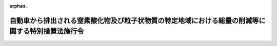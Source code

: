 .. _404CO0000000365_20240401_504CO0000000361:

:orphan:

==================================================================================================
自動車から排出される窒素酸化物及び粒子状物質の特定地域における総量の削減等に関する特別措置法施行令
==================================================================================================

.. raw:: html
    
    
    <main id="contentsLaw" class="active">
    <div id="innerDocument" class="active">
    
    
    
    
    <div style="margin-bottom: 12px;">
    <div id="lawTitleNo" style="font-size: 1.067rem; font-weight: bold;" class="_shokanBoxParent">平成四年政令第三百六十五号<div class="_shokanBox"></div>
    <div class="_inyoBox" id="_inyo_"></div>
    </div>
    <div id="lawTitle" style="margin-left: 3rem; font-size: 1.5rem; font-weight: bold; line-height: 1.25em;" class="_shokanBoxParent">
    <span data-xpath="">自動車から排出される窒素酸化物及び粒子状物質の特定地域における総量の削減等に関する特別措置法施行令</span><div class="_shokanBox" id="_shokan_"><div class="_shokanBtnIcons"></div></div>
    <div class="_inyoBox" id="_inyo_"></div>
    </div>
    </div><section id="EnactStatement" class="active EnactStatement"><div class="_div_EnactStatement _shokanBoxParent" style="text-indent: 1em;">
    <span data-xpath="">内閣は、自動車から排出される窒素酸化物の特定地域における総量の削減等に関する特別措置法（平成四年法律第七十号）第六条第一項及び第七条第二項の規定に基づき、この政令を制定する。</span><div class="_shokanBox" id="_shokan_"><div class="_shokanBtnIcons"></div></div>
    <div class="_inyoBox" id="_inyo_"></div>
    </div></section><section id="MainProvision" class="active MainProvision"><section id="" class="active Article"><div style="margin-left: 1em; font-weight: bold;" class="_div_ArticleCaption _shokanBoxParent">
    <span data-xpath="">（窒素酸化物対策地域及び粒子状物質対策地域）</span><div class="_shokanBox" id="_shokan_"><div class="_shokanBtnIcons"></div></div>
    <div class="_inyoBox" id="_inyo_"></div>
    </div>
    <div style="margin-left: 1em; text-indent: -1em;" id="" class="_div_ArticleTitle _shokanBoxParent">
    <span style="font-weight: bold;">第一条</span>　<span data-xpath="">自動車から排出される窒素酸化物及び粒子状物質の特定地域における総量の削減等に関する特別措置法（以下「法」という。）第六条第一項及び第八条第一項の政令で定める地域は、別表第一に掲げるとおりとする。</span><div class="_shokanBox" id="_shokan_"><div class="_shokanBtnIcons"></div></div>
    <div class="_inyoBox" id="_inyo_"></div>
    </div></section><section id="" class="active Article"><div style="margin-left: 1em; font-weight: bold;" class="_div_ArticleCaption _shokanBoxParent">
    <span data-xpath="">（窒素酸化物総量削減計画）</span><div class="_shokanBox" id="_shokan_"><div class="_shokanBtnIcons"></div></div>
    <div class="_inyoBox" id="_inyo_"></div>
    </div>
    <div style="margin-left: 1em; text-indent: -1em;" id="" class="_div_ArticleTitle _shokanBoxParent">
    <span style="font-weight: bold;">第二条</span>　<span data-xpath="">法第七条第一項の窒素酸化物総量削減計画（以下この条において「窒素酸化物総量削減計画」という。）は、令和九年三月までに二酸化窒素に係る大気環境基準が確保されるように、自動車排出窒素酸化物の削減目標量及び窒素酸化物総量削減計画の達成の期間を定めるものとする。</span><div class="_shokanBox" id="_shokan_"><div class="_shokanBtnIcons"></div></div>
    <div class="_inyoBox" id="_inyo_"></div>
    </div>
    <div style="margin-left: 1em; text-indent: -1em;" class="_div_ParagraphSentence _shokanBoxParent">
    <span style="font-weight: bold;">２</span>　<span data-xpath="">窒素酸化物総量削減計画は、地域の実情に応じて、法第十二条第一項の窒素酸化物排出基準に係る施策とその他の必要な施策とを効果的に組み合わせることにより、総合的に実施されるように定めるものとする。</span><div class="_shokanBox" id="_shokan_"><div class="_shokanBtnIcons"></div></div>
    <div class="_inyoBox" id="_inyo_"></div>
    </div>
    <div style="margin-left: 1em; text-indent: -1em;" class="_div_ParagraphSentence _shokanBoxParent">
    <span style="font-weight: bold;">３</span>　<span data-xpath="">窒素酸化物総量削減計画は、自動車の種別ごとの自動車排出窒素酸化物及び自動車以外の窒素酸化物発生源における窒素酸化物の排出状況並びにこれらの見通しその他二酸化窒素に係る大気環境基準の確保に関し必要な事項について適切な考慮が払われたものでなければならない。</span><div class="_shokanBox" id="_shokan_"><div class="_shokanBtnIcons"></div></div>
    <div class="_inyoBox" id="_inyo_"></div>
    </div></section><section id="" class="active Article"><div style="margin-left: 1em; font-weight: bold;" class="_div_ArticleCaption _shokanBoxParent">
    <span data-xpath="">（粒子状物質総量削減計画）</span><div class="_shokanBox" id="_shokan_"><div class="_shokanBtnIcons"></div></div>
    <div class="_inyoBox" id="_inyo_"></div>
    </div>
    <div style="margin-left: 1em; text-indent: -1em;" id="" class="_div_ArticleTitle _shokanBoxParent">
    <span style="font-weight: bold;">第三条</span>　<span data-xpath="">法第九条第一項の粒子状物質総量削減計画（以下この条において「粒子状物質総量削減計画」という。）は、令和九年三月までに自動車排出粒子状物質の総量が相当程度削減されることにより浮遊粒子状物質に係る大気環境基準が確保されるように、自動車排出粒子状物質の削減目標量及び粒子状物質総量削減計画の達成の期間を定めるものとする。</span><div class="_shokanBox" id="_shokan_"><div class="_shokanBtnIcons"></div></div>
    <div class="_inyoBox" id="_inyo_"></div>
    </div>
    <div style="margin-left: 1em; text-indent: -1em;" class="_div_ParagraphSentence _shokanBoxParent">
    <span style="font-weight: bold;">２</span>　<span data-xpath="">粒子状物質総量削減計画は、地域の実情に応じて、法第十二条第一項の粒子状物質排出基準に係る施策とその他の必要な施策とを効果的に組み合わせることにより、総合的に実施されるように定めるものとする。</span><div class="_shokanBox" id="_shokan_"><div class="_shokanBtnIcons"></div></div>
    <div class="_inyoBox" id="_inyo_"></div>
    </div>
    <div style="margin-left: 1em; text-indent: -1em;" class="_div_ParagraphSentence _shokanBoxParent">
    <span style="font-weight: bold;">３</span>　<span data-xpath="">粒子状物質総量削減計画は、自動車の種別ごとの自動車排出粒子状物質及び自動車以外の粒子状物質発生源における粒子状物質の排出状況並びに原因物質（法第九条第二項に規定する原因物質をいう。）の排出状況並びにこれらの見通しその他浮遊粒子状物質に係る大気環境基準の確保に関し必要な事項について適切な考慮が払われたものでなければならない。</span><div class="_shokanBox" id="_shokan_"><div class="_shokanBtnIcons"></div></div>
    <div class="_inyoBox" id="_inyo_"></div>
    </div></section><section id="" class="active Article"><div style="margin-left: 1em; font-weight: bold;" class="_div_ArticleCaption _shokanBoxParent">
    <span data-xpath="">（指定自動車）</span><div class="_shokanBox" id="_shokan_"><div class="_shokanBtnIcons"></div></div>
    <div class="_inyoBox" id="_inyo_"></div>
    </div>
    <div style="margin-left: 1em; text-indent: -1em;" id="" class="_div_ArticleTitle _shokanBoxParent">
    <span style="font-weight: bold;">第四条</span>　<span data-xpath="">法第十二条第一項の窒素酸化物対策地域における大気の汚染の主要な原因となるものとして政令で定める自動車及び同項の粒子状物質対策地域における大気の汚染の主要な原因となるものとして政令で定める自動車は、次に掲げるとおりとする。</span><div class="_shokanBox" id="_shokan_"><div class="_shokanBtnIcons"></div></div>
    <div class="_inyoBox" id="_inyo_"></div>
    </div>
    <div id="" style="margin-left: 2em; text-indent: -1em;" class="_div_ItemSentence _shokanBoxParent">
    <span style="font-weight: bold;">一</span>　<span data-xpath="">貨物の運送の用に供する普通自動車（道路運送車両法（昭和二十六年法律第百八十五号）第三条に規定する普通自動車をいう。以下同じ。）であって、第六号に掲げる自動車以外のもの（以下「普通貨物自動車」という。）</span><div class="_shokanBox" id="_shokan_"><div class="_shokanBtnIcons"></div></div>
    <div class="_inyoBox" id="_inyo_"></div>
    </div>
    <div id="" style="margin-left: 2em; text-indent: -1em;" class="_div_ItemSentence _shokanBoxParent">
    <span style="font-weight: bold;">二</span>　<span data-xpath="">貨物の運送の用に供する小型自動車（道路運送車両法第三条に規定する小型自動車（二輪の小型自動車を除く。）をいう。以下同じ。）であって、第六号に掲げる自動車以外のもの（以下「小型貨物自動車」という。）</span><div class="_shokanBox" id="_shokan_"><div class="_shokanBtnIcons"></div></div>
    <div class="_inyoBox" id="_inyo_"></div>
    </div>
    <div id="" style="margin-left: 2em; text-indent: -1em;" class="_div_ItemSentence _shokanBoxParent">
    <span style="font-weight: bold;">三</span>　<span data-xpath="">人の運送の用に供する乗車定員三十人以上の普通自動車であって、第六号に掲げる自動車以外のもの（以下「大型バス」という。）</span><div class="_shokanBox" id="_shokan_"><div class="_shokanBtnIcons"></div></div>
    <div class="_inyoBox" id="_inyo_"></div>
    </div>
    <div id="" style="margin-left: 2em; text-indent: -1em;" class="_div_ItemSentence _shokanBoxParent">
    <span style="font-weight: bold;">四</span>　<span data-xpath="">人の運送の用に供する乗車定員十一人以上三十人未満の普通自動車及び小型自動車であって、第六号に掲げる自動車以外のもの（以下「マイクロバス」という。）</span><div class="_shokanBox" id="_shokan_"><div class="_shokanBtnIcons"></div></div>
    <div class="_inyoBox" id="_inyo_"></div>
    </div>
    <div id="" style="margin-left: 2em; text-indent: -1em;" class="_div_ItemSentence _shokanBoxParent">
    <span style="font-weight: bold;">五</span>　<span data-xpath="">人の運送の用に供する普通自動車及び小型自動車であって、前二号及び次号に掲げる自動車以外のもの（以下「乗用自動車」という。）</span><div class="_shokanBox" id="_shokan_"><div class="_shokanBtnIcons"></div></div>
    <div class="_inyoBox" id="_inyo_"></div>
    </div>
    <div id="" style="margin-left: 2em; text-indent: -1em;" class="_div_ItemSentence _shokanBoxParent">
    <span style="font-weight: bold;">六</span>　<span data-xpath="">散水自動車、霊きゅう自動車その他の特種の用途に供する普通自動車及び小型自動車であって、環境省令で定めるもの（以下「特種自動車」という。）</span><div class="_shokanBox" id="_shokan_"><div class="_shokanBtnIcons"></div></div>
    <div class="_inyoBox" id="_inyo_"></div>
    </div></section><section id="" class="active Article"><div style="margin-left: 1em; font-weight: bold;" class="_div_ArticleCaption _shokanBoxParent">
    <span data-xpath="">（経過措置）</span><div class="_shokanBox" id="_shokan_"><div class="_shokanBtnIcons"></div></div>
    <div class="_inyoBox" id="_inyo_"></div>
    </div>
    <div style="margin-left: 1em; text-indent: -1em;" id="" class="_div_ArticleTitle _shokanBoxParent">
    <span style="font-weight: bold;">第五条</span>　<span data-xpath="">法第十三条第一項の政令で定める期間は、自動車が窒素酸化物排出自動車（法第十二条第一項に規定する窒素酸化物排出自動車をいう。次条第一項及び別表第二において同じ。）に該当することとなった日から、道路運送車両法の規定によりその自動車に係る特定期日（別表第二の上欄に掲げる自動車の種別ごとに、それぞれ同表の中欄に掲げる車齢に応じ、同表の下欄に定める期日をいう。以下同じ。）以降の日が初めて有効期間の満了日として記録された自動車検査証が返付された後初めてその自動車に係る同法の規定による継続検査、臨時検査（特定期日の翌日以降に受けるものに限る。）又は構造等変更検査を受ける日の前日までとする。</span><div class="_shokanBox" id="_shokan_"><div class="_shokanBtnIcons"></div></div>
    <div class="_inyoBox" id="_inyo_"></div>
    </div>
    <div style="margin-left: 1em; text-indent: -1em;" class="_div_ParagraphSentence _shokanBoxParent">
    <span style="font-weight: bold;">２</span>　<span data-xpath="">前項の規定は、法第十三条第三項において準用する同条第一項の政令で定める期間について準用する。</span><span data-xpath="">この場合において、前項及び別表第二中「窒素酸化物排出自動車」とあるのは、「粒子状物質排出自動車」と読み替えるものとする。</span><div class="_shokanBox" id="_shokan_"><div class="_shokanBtnIcons"></div></div>
    <div class="_inyoBox" id="_inyo_"></div>
    </div></section><section id="" class="active Article"><div style="margin-left: 1em; font-weight: bold;" class="_div_ArticleCaption _shokanBoxParent">
    <span data-xpath="">（特定用途）</span><div class="_shokanBox" id="_shokan_"><div class="_shokanBtnIcons"></div></div>
    <div class="_inyoBox" id="_inyo_"></div>
    </div>
    <div style="margin-left: 1em; text-indent: -1em;" id="" class="_div_ArticleTitle _shokanBoxParent">
    <span style="font-weight: bold;">第六条</span>　<span data-xpath="">法第二十条第一項の自動車の交通需要を生じさせる程度の大きい用途で政令で定めるものは、劇場、映画館、演芸場、観覧場、放送用スタジオ、公会堂、集会場、展示場、結婚式場、斎場、旅館、ホテル、料理店、飲食店、待合、キャバレー、カフェー、ナイトクラブ、バー、舞踏場、遊技場、ボーリング場、体育館、店舗、事務所、病院、卸売市場、倉庫及び工場とする。</span><div class="_shokanBox" id="_shokan_"><div class="_shokanBtnIcons"></div></div>
    <div class="_inyoBox" id="_inyo_"></div>
    </div></section><section id="" class="active Article"><div style="margin-left: 1em; font-weight: bold;" class="_div_ArticleCaption _shokanBoxParent">
    <span data-xpath="">（報告の徴収）</span><div class="_shokanBox" id="_shokan_"><div class="_shokanBtnIcons"></div></div>
    <div class="_inyoBox" id="_inyo_"></div>
    </div>
    <div style="margin-left: 1em; text-indent: -1em;" id="" class="_div_ArticleTitle _shokanBoxParent">
    <span style="font-weight: bold;">第七条</span>　<span data-xpath="">都道府県知事は、法第二十八条第一項の規定により、特定建物（法第二十条第一項に規定する特定建物をいう。次項において同じ。）を設置する者に対し、当該特定建物の特定用途（法第二十条第一項に規定する特定用途をいう。次項において同じ。）に係る事業活動に伴う自動車排出窒素酸化物等（法第三条第一項に規定する自動車排出窒素酸化物等をいう。次項第四号、第十一条第一項及び第十三条第一項において同じ。）の排出の抑制のための配慮の状況に関し報告を求めることができる。</span><div class="_shokanBox" id="_shokan_"><div class="_shokanBtnIcons"></div></div>
    <div class="_inyoBox" id="_inyo_"></div>
    </div>
    <div style="margin-left: 1em; text-indent: -1em;" class="_div_ParagraphSentence _shokanBoxParent">
    <span style="font-weight: bold;">２</span>　<span data-xpath="">都道府県知事は、法第二十八条第二項の規定により、特定建物において特定用途に係る事業を行う者に対し、次に掲げる事項に関し報告を求めることができる。</span><div class="_shokanBox" id="_shokan_"><div class="_shokanBtnIcons"></div></div>
    <div class="_inyoBox" id="_inyo_"></div>
    </div>
    <div id="" style="margin-left: 2em; text-indent: -1em;" class="_div_ItemSentence _shokanBoxParent">
    <span style="font-weight: bold;">一</span>　<span data-xpath="">当該事業の開始日</span><div class="_shokanBox" id="_shokan_"><div class="_shokanBtnIcons"></div></div>
    <div class="_inyoBox" id="_inyo_"></div>
    </div>
    <div id="" style="margin-left: 2em; text-indent: -1em;" class="_div_ItemSentence _shokanBoxParent">
    <span style="font-weight: bold;">二</span>　<span data-xpath="">当該事業の内容</span><div class="_shokanBox" id="_shokan_"><div class="_shokanBtnIcons"></div></div>
    <div class="_inyoBox" id="_inyo_"></div>
    </div>
    <div id="" style="margin-left: 2em; text-indent: -1em;" class="_div_ItemSentence _shokanBoxParent">
    <span style="font-weight: bold;">三</span>　<span data-xpath="">当該事業を行う特定部分（法第二十条第一項に規定する特定部分をいう。）の延べ面積及び位置に関する事項</span><div class="_shokanBox" id="_shokan_"><div class="_shokanBtnIcons"></div></div>
    <div class="_inyoBox" id="_inyo_"></div>
    </div>
    <div id="" style="margin-left: 2em; text-indent: -1em;" class="_div_ItemSentence _shokanBoxParent">
    <span style="font-weight: bold;">四</span>　<span data-xpath="">当該事業を行う者の事業活動に伴う自動車排出窒素酸化物等の排出の抑制のための配慮に関する事項</span><div class="_shokanBox" id="_shokan_"><div class="_shokanBtnIcons"></div></div>
    <div class="_inyoBox" id="_inyo_"></div>
    </div></section><section id="" class="active Article"><div style="margin-left: 1em; font-weight: bold;" class="_div_ArticleCaption _shokanBoxParent">
    <span data-xpath="">（対象自動車等）</span><div class="_shokanBox" id="_shokan_"><div class="_shokanBtnIcons"></div></div>
    <div class="_inyoBox" id="_inyo_"></div>
    </div>
    <div style="margin-left: 1em; text-indent: -1em;" id="" class="_div_ArticleTitle _shokanBoxParent">
    <span style="font-weight: bold;">第八条</span>　<span data-xpath="">法第三十三条の政令で定める自動車は、窒素酸化物排出自動車及び粒子状物質排出自動車とする。</span><div class="_shokanBox" id="_shokan_"><div class="_shokanBtnIcons"></div></div>
    <div class="_inyoBox" id="_inyo_"></div>
    </div>
    <div style="margin-left: 1em; text-indent: -1em;" class="_div_ParagraphSentence _shokanBoxParent">
    <span style="font-weight: bold;">２</span>　<span data-xpath="">法第三十三条の政令で定める台数は、三十台とする。</span><div class="_shokanBox" id="_shokan_"><div class="_shokanBtnIcons"></div></div>
    <div class="_inyoBox" id="_inyo_"></div>
    </div></section><section id="" class="active Article"><div style="margin-left: 1em; font-weight: bold;" class="_div_ArticleCaption _shokanBoxParent">
    <span data-xpath="">（周辺地域内自動車の台数）</span><div class="_shokanBox" id="_shokan_"><div class="_shokanBtnIcons"></div></div>
    <div class="_inyoBox" id="_inyo_"></div>
    </div>
    <div style="margin-left: 1em; text-indent: -1em;" id="" class="_div_ArticleTitle _shokanBoxParent">
    <span style="font-weight: bold;">第九条</span>　<span data-xpath="">法第三十六条第一項第一号の政令で定める台数は、三十台とする。</span><div class="_shokanBox" id="_shokan_"><div class="_shokanBtnIcons"></div></div>
    <div class="_inyoBox" id="_inyo_"></div>
    </div></section><section id="" class="active Article"><div style="margin-left: 1em; font-weight: bold;" class="_div_ArticleCaption _shokanBoxParent">
    <span data-xpath="">（報告及び立入検査）</span><div class="_shokanBox" id="_shokan_"><div class="_shokanBtnIcons"></div></div>
    <div class="_inyoBox" id="_inyo_"></div>
    </div>
    <div style="margin-left: 1em; text-indent: -1em;" id="" class="_div_ArticleTitle _shokanBoxParent">
    <span style="font-weight: bold;">第十条</span>　<span data-xpath="">都道府県知事は、法第四十一条第一項の規定により、対象自動車（法第三十三条に規定する対象自動車をいう。以下同じ。）を使用する事業者に対し、当該都道府県の区域内にその使用の本拠の位置を有する対象自動車の台数に関し報告させることができる。</span><div class="_shokanBox" id="_shokan_"><div class="_shokanBtnIcons"></div></div>
    <div class="_inyoBox" id="_inyo_"></div>
    </div>
    <div style="margin-left: 1em; text-indent: -1em;" class="_div_ParagraphSentence _shokanBoxParent">
    <span style="font-weight: bold;">２</span>　<span data-xpath="">都道府県知事は、法第四十一条第一項の規定により、その職員に、対象自動車を使用する事業者の事務所その他の事業場に立ち入り、対象自動車及びその関連施設並びに関係帳簿書類を検査させることができる。</span><div class="_shokanBox" id="_shokan_"><div class="_shokanBtnIcons"></div></div>
    <div class="_inyoBox" id="_inyo_"></div>
    </div></section><section id="" class="active Article"><div style="margin-left: 1em; text-indent: -1em;" id="" class="_div_ArticleTitle _shokanBoxParent">
    <span style="font-weight: bold;">第十一条</span>　<span data-xpath="">都道府県知事は、法第四十一条第二項の規定により、特定事業者（法第三十四条に規定する特定事業者をいう。次項及び第十四条第二項において同じ。）に対し、自動車排出窒素酸化物等の排出であって特定自動車（法第三十三条に規定する特定自動車をいう。次項並びに第十五条第三項及び第五項において同じ。）に係るものの抑制の実施の状況に関し報告させることができる。</span><div class="_shokanBox" id="_shokan_"><div class="_shokanBtnIcons"></div></div>
    <div class="_inyoBox" id="_inyo_"></div>
    </div>
    <div style="margin-left: 1em; text-indent: -1em;" class="_div_ParagraphSentence _shokanBoxParent">
    <span style="font-weight: bold;">２</span>　<span data-xpath="">都道府県知事は、法第四十一条第二項の規定により、その職員に、特定事業者の事務所その他の事業場に立ち入り、特定自動車及びその関連施設並びに関係帳簿書類を検査させることができる。</span><div class="_shokanBox" id="_shokan_"><div class="_shokanBtnIcons"></div></div>
    <div class="_inyoBox" id="_inyo_"></div>
    </div></section><section id="" class="active Article"><div style="margin-left: 1em; text-indent: -1em;" id="" class="_div_ArticleTitle _shokanBoxParent">
    <span style="font-weight: bold;">第十二条</span>　<span data-xpath="">都道府県知事は、法第四十一条第三項の規定により、周辺地域内自動車（法第三十六条第一項に規定する周辺地域内自動車をいう。以下同じ。）を使用する事業者に対し、周辺地域内自動車のその使用の本拠の位置を有する都道府県別の台数及び法第三十六条第一項第二号に規定する主務省令で定めるところにより算定した、当該事業者の使用する同項第一号の一の都道府県の区域内にその使用の本拠の位置を有する周辺地域内自動車を指定地区（同条第三項に規定する指定地区をいう。次条第一項において同じ。）内において運行する回数に関し報告させることができる。</span><div class="_shokanBox" id="_shokan_"><div class="_shokanBtnIcons"></div></div>
    <div class="_inyoBox" id="_inyo_"></div>
    </div>
    <div style="margin-left: 1em; text-indent: -1em;" class="_div_ParagraphSentence _shokanBoxParent">
    <span style="font-weight: bold;">２</span>　<span data-xpath="">都道府県知事は、法第四十一条第三項の規定により、その職員に、周辺地域内自動車を使用する事業者の事務所その他の事業場に立ち入り、周辺地域内自動車及びその関連施設並びに関係帳簿書類を検査させることができる。</span><div class="_shokanBox" id="_shokan_"><div class="_shokanBtnIcons"></div></div>
    <div class="_inyoBox" id="_inyo_"></div>
    </div></section><section id="" class="active Article"><div style="margin-left: 1em; text-indent: -1em;" id="" class="_div_ArticleTitle _shokanBoxParent">
    <span style="font-weight: bold;">第十三条</span>　<span data-xpath="">都道府県知事は、法第四十一条第四項の規定により、周辺地域内事業者（法第三十七条に規定する周辺地域内事業者をいう。次項及び次条第四項において同じ。）に対し、指定地区における自動車排出窒素酸化物等の排出であって周辺地域内自動車に係るものの抑制の実施の状況に関し報告させることができる。</span><div class="_shokanBox" id="_shokan_"><div class="_shokanBtnIcons"></div></div>
    <div class="_inyoBox" id="_inyo_"></div>
    </div>
    <div style="margin-left: 1em; text-indent: -1em;" class="_div_ParagraphSentence _shokanBoxParent">
    <span style="font-weight: bold;">２</span>　<span data-xpath="">都道府県知事は、法第四十一条第四項の規定により、その職員に、周辺地域内事業者の事務所その他の事業場に立ち入り、周辺地域内自動車及びその関連施設並びに関係帳簿書類を検査させることができる。</span><div class="_shokanBox" id="_shokan_"><div class="_shokanBtnIcons"></div></div>
    <div class="_inyoBox" id="_inyo_"></div>
    </div></section><section id="" class="active Article"><div style="margin-left: 1em; font-weight: bold;" class="_div_ArticleCaption _shokanBoxParent">
    <span data-xpath="">（自動車運送事業者等に関する特例）</span><div class="_shokanBox" id="_shokan_"><div class="_shokanBtnIcons"></div></div>
    <div class="_inyoBox" id="_inyo_"></div>
    </div>
    <div style="margin-left: 1em; text-indent: -1em;" id="" class="_div_ArticleTitle _shokanBoxParent">
    <span style="font-weight: bold;">第十四条</span>　<span data-xpath="">道路運送法（昭和二十六年法律第百八十三号）の規定による自動車運送事業者又は貨物利用運送事業法（平成元年法律第八十二号）の規定による第二種貨物利用運送事業を経営する者（以下この条において「自動車運送事業者等」と総称する。）が対象自動車を使用する事業者である場合における第十条の規定の適用については、同条第一項中「都道府県知事」とあるのは「国土交通大臣」と、「法第四十一条第一項」とあるのは「法第四十三条第一項の規定により読み替えて適用される法第四十一条第一項」と、「当該都道府県の区域内にその使用の本拠の位置を有する対象自動車」とあるのは「対象自動車のその使用の本拠の位置を有する都道府県別」と、同条第二項中「都道府県知事」とあるのは「国土交通大臣」と、「法第四十一条第一項」とあるのは「法第四十三条第一項の規定により読み替えて適用される法第四十一条第一項」とする。</span><div class="_shokanBox" id="_shokan_"><div class="_shokanBtnIcons"></div></div>
    <div class="_inyoBox" id="_inyo_"></div>
    </div>
    <div style="margin-left: 1em; text-indent: -1em;" class="_div_ParagraphSentence _shokanBoxParent">
    <span style="font-weight: bold;">２</span>　<span data-xpath="">自動車運送事業者等が特定事業者である場合における第十一条の規定の適用については、同条中「都道府県知事」とあるのは「国土交通大臣」と、「法第四十一条第二項」とあるのは「法第四十三条第一項の規定により読み替えて適用される法第四十一条第二項」とする。</span><div class="_shokanBox" id="_shokan_"><div class="_shokanBtnIcons"></div></div>
    <div class="_inyoBox" id="_inyo_"></div>
    </div>
    <div style="margin-left: 1em; text-indent: -1em;" class="_div_ParagraphSentence _shokanBoxParent">
    <span style="font-weight: bold;">３</span>　<span data-xpath="">自動車運送事業者等が周辺地域内自動車を使用する事業者である場合における第十二条の規定の適用については、同条中「都道府県知事」とあるのは「国土交通大臣」と、「法第四十一条第三項」とあるのは「法第四十三条第一項の規定により読み替えて適用される法第四十一条第三項」とする。</span><div class="_shokanBox" id="_shokan_"><div class="_shokanBtnIcons"></div></div>
    <div class="_inyoBox" id="_inyo_"></div>
    </div>
    <div style="margin-left: 1em; text-indent: -1em;" class="_div_ParagraphSentence _shokanBoxParent">
    <span style="font-weight: bold;">４</span>　<span data-xpath="">自動車運送事業者等が周辺地域内事業者である場合における前条の規定の適用については、同条中「都道府県知事」とあるのは「国土交通大臣」と、「法第四十一条第四項」とあるのは「法第四十三条第一項の規定により読み替えて適用される法第四十一条第四項」とする。</span><div class="_shokanBox" id="_shokan_"><div class="_shokanBtnIcons"></div></div>
    <div class="_inyoBox" id="_inyo_"></div>
    </div></section><section id="" class="active Article"><div style="margin-left: 1em; font-weight: bold;" class="_div_ArticleCaption _shokanBoxParent">
    <span data-xpath="">（権限の委任）</span><div class="_shokanBox" id="_shokan_"><div class="_shokanBtnIcons"></div></div>
    <div class="_inyoBox" id="_inyo_"></div>
    </div>
    <div style="margin-left: 1em; text-indent: -1em;" id="" class="_div_ArticleTitle _shokanBoxParent">
    <span style="font-weight: bold;">第十五条</span>　<span data-xpath="">法第四十五条第一項に規定する環境大臣の権限は、地方環境事務所長に委任する。</span><div class="_shokanBox" id="_shokan_"><div class="_shokanBtnIcons"></div></div>
    <div class="_inyoBox" id="_inyo_"></div>
    </div>
    <div style="margin-left: 1em; text-indent: -1em;" class="_div_ParagraphSentence _shokanBoxParent">
    <span style="font-weight: bold;">２</span>　<span data-xpath="">法第四十三条第一項の規定により読み替えて適用される法第三十二条並びに法第四十三条第三項及び第四項（法第三十二条に係る部分に限る。）に規定する国土交通大臣の権限は、事業者の事業場の所在地を管轄する地方運輸局長に委任する。</span><div class="_shokanBox" id="_shokan_"><div class="_shokanBtnIcons"></div></div>
    <div class="_inyoBox" id="_inyo_"></div>
    </div>
    <div style="margin-left: 1em; text-indent: -1em;" class="_div_ParagraphSentence _shokanBoxParent">
    <span style="font-weight: bold;">３</span>　<span data-xpath="">法第四十三条第一項の規定により読み替えて適用される法第三十三条から法第三十五条まで、法第三十六条第一項、法第三十七条から法第三十九条まで及び法第四十一条第一項から第四項まで並びに法第四十三条第二項並びに法第四十三条第三項及び第四項（法第三十二条に係る部分を除く。）に規定する国土交通大臣の権限は、対象自動車、特定自動車又は周辺地域内自動車の使用の本拠の位置を管轄する地方運輸局長に委任する。</span><div class="_shokanBox" id="_shokan_"><div class="_shokanBtnIcons"></div></div>
    <div class="_inyoBox" id="_inyo_"></div>
    </div>
    <div style="margin-left: 1em; text-indent: -1em;" class="_div_ParagraphSentence _shokanBoxParent">
    <span style="font-weight: bold;">４</span>　<span data-xpath="">第二項の規定により地方運輸局長に委任された法第四十三条第一項の規定により読み替えて適用される法第三十二条に規定する国土交通大臣の権限は、事業者の事業場の所在地を管轄する運輸監理部長又は運輸支局長も行うことができる。</span><div class="_shokanBox" id="_shokan_"><div class="_shokanBtnIcons"></div></div>
    <div class="_inyoBox" id="_inyo_"></div>
    </div>
    <div style="margin-left: 1em; text-indent: -1em;" class="_div_ParagraphSentence _shokanBoxParent">
    <span style="font-weight: bold;">５</span>　<span data-xpath="">第三項の規定により地方運輸局長に委任された法第四十三条第一項の規定により読み替えて適用される法第三十八条及び法第四十一条第一項から第四項までに規定する国土交通大臣の権限は、対象自動車、特定自動車又は周辺地域内自動車の使用の本拠の位置を管轄する運輸監理部長又は運輸支局長も行うことができる。</span><div class="_shokanBox" id="_shokan_"><div class="_shokanBtnIcons"></div></div>
    <div class="_inyoBox" id="_inyo_"></div>
    </div></section></section><section id="" class="active SupplProvision"><div class="_div_SupplProvisionLabel SupplProvisionLabel _shokanBoxParent" style="margin-bottom: 10px; margin-left: 3em; font-weight: bold;">
    <span data-xpath="">附　則</span><div class="_shokanBox" id="_shokan_"><div class="_shokanBtnIcons"></div></div>
    <div class="_inyoBox" id="_inyo_"></div>
    </div>
    <section class="active Paragraph"><div style="text-indent: 1em;" class="_div_ParagraphSentence _shokanBoxParent">
    <span data-xpath="">この政令は、法の施行の日（平成四年十二月一日）から施行する。</span><div class="_shokanBox" id="_shokan_"><div class="_shokanBtnIcons"></div></div>
    <div class="_inyoBox" id="_inyo_"></div>
    </div></section></section><section id="" class="active SupplProvision"><div class="_div_SupplProvisionLabel SupplProvisionLabel _shokanBoxParent" style="margin-bottom: 10px; margin-left: 3em; font-weight: bold;">
    <span data-xpath="">附　則</span>　（平成五年三月二六日政令第五八号）<div class="_shokanBox" id="_shokan_"><div class="_shokanBtnIcons"></div></div>
    <div class="_inyoBox" id="_inyo_"></div>
    </div>
    <section class="active Paragraph"><div id="" style="margin-left: 1em; font-weight: bold;" class="_div_ParagraphCaption _shokanBoxParent">
    <span data-xpath="">（施行期日）</span><div class="_shokanBox"></div>
    <div class="_inyoBox"></div>
    </div>
    <div style="margin-left: 1em; text-indent: -1em;" class="_div_ParagraphSentence _shokanBoxParent">
    <span style="font-weight: bold;">１</span>　<span data-xpath="">この政令は、自動車から排出される窒素酸化物の特定地域における総量の削減等に関する特別措置法（以下「法」という。）の一部の施行の日（平成五年十二月一日）から施行する。</span><div class="_shokanBox" id="_shokan_"><div class="_shokanBtnIcons"></div></div>
    <div class="_inyoBox" id="_inyo_"></div>
    </div></section><section class="active Paragraph"><div id="" style="margin-left: 1em; font-weight: bold;" class="_div_ParagraphCaption _shokanBoxParent">
    <span data-xpath="">（経過措置）</span><div class="_shokanBox"></div>
    <div class="_inyoBox"></div>
    </div>
    <div style="margin-left: 1em; text-indent: -1em;" class="_div_ParagraphSentence _shokanBoxParent">
    <span style="font-weight: bold;">２</span>　<span data-xpath="">この政令の施行の日に特定自動車（法第十条第一項の特定自動車をいう。以下同じ。）に該当することとなる自動車（次項の特例自動車を除く。）のうち、初度登録日（自動車が初めて道路運送車両法第四条の規定により自動車登録ファイルに登録を受けた日をいう。以下同じ。）が昭和五十九年十二月一日から昭和六十一年十一月三十日までの間である普通貨物自動車（改正後の第三条第一号の普通貨物自動車をいう。以下同じ。）、初度登録日が昭和六十年十二月一日から昭和六十二年十一月三十日までの間である小型貨物自動車（改正後の第三条第二号の小型貨物自動車をいう。以下同じ。）、初度登録日が昭和五十六年十二月一日から昭和五十八年十一月三十日までの間である大型バス（改正後の第三条第三号の大型バスをいう。以下同じ。）並びに初度登録日が昭和五十八年十二月一日から昭和六十年十一月三十日までの間であるマイクロバス（改正後の第三条第四号のマイクロバスをいう。以下同じ。）及び改正後の別表第二の五の項に該当するもの以外の特種自動車（改正後の第三条第五号の特種自動車をいう。以下同じ。）に係る特定期日（改正後の第四条の特定期日をいう。以下同じ。）は、同条の規定にかかわらず、平成七年十一月三十日とする。</span><div class="_shokanBox" id="_shokan_"><div class="_shokanBtnIcons"></div></div>
    <div class="_inyoBox" id="_inyo_"></div>
    </div></section><section class="active Paragraph"><div style="margin-left: 1em; text-indent: -1em;" class="_div_ParagraphSentence _shokanBoxParent">
    <span style="font-weight: bold;">３</span>　<span data-xpath="">平成八年三月三十一日までの間は、法第十条第一項の政令で定める自動車は、改正後の第三条の規定にかかわらず、同条各号に掲げる自動車であって、特例自動車（同条各号に掲げる自動車のうち車両総重量が三・五トンを超え、五トン以下のものをいう。以下同じ。）以外のものとする。</span><div class="_shokanBox" id="_shokan_"><div class="_shokanBtnIcons"></div></div>
    <div class="_inyoBox" id="_inyo_"></div>
    </div></section><section class="active Paragraph"><div style="margin-left: 1em; text-indent: -1em;" class="_div_ParagraphSentence _shokanBoxParent">
    <span style="font-weight: bold;">４</span>　<span data-xpath="">初度登録日が平成八年三月三十一日以前である特例自動車であって同年四月一日に特定自動車に該当することとなるものに係る特定期日は、初度登録日が昭和六十二年三月三十一日以前である普通貨物自動車、初度登録日が昭和六十三年三月三十一日以前である小型貨物自動車、初度登録日が昭和五十九年三月三十一日以前である大型バス、初度登録日が昭和六十一年三月三十一日以前であるマイクロバス及び改正後の別表第二の五の項に該当するもの以外の特種自動車並びに同項に該当する特種自動車であって車齢が同項の環境庁長官が定める年数を超えるものにあっては、改正後の第四条の規定にかかわらず、平成八年三月三十一日とし、初度登録日が昭和六十一年四月一日以降である改正後の別表第二の五の項に該当するもの以外の二年車検特種自動車（道路運送車両法第六十一条第一項の規定により自動車検査証の有効期間が二年とされている特種自動車をいう。）にあっては、改正後の第四条の規定にかかわらず、初度登録日から起算して十年間の末日に当たる日とする。</span><div class="_shokanBox" id="_shokan_"><div class="_shokanBtnIcons"></div></div>
    <div class="_inyoBox" id="_inyo_"></div>
    </div></section></section><section id="" class="active SupplProvision"><div class="_div_SupplProvisionLabel SupplProvisionLabel _shokanBoxParent" style="margin-bottom: 10px; margin-left: 3em; font-weight: bold;">
    <span data-xpath="">附　則</span>　（平成一〇年一〇月九日政令第三一九号）<div class="_shokanBox" id="_shokan_"><div class="_shokanBtnIcons"></div></div>
    <div class="_inyoBox" id="_inyo_"></div>
    </div>
    <section class="active Paragraph"><div style="text-indent: 1em;" class="_div_ParagraphSentence _shokanBoxParent">
    <span data-xpath="">この政令は、道路運送車両法の一部を改正する法律（平成十年法律第七十四号）の施行の日（平成十年十一月二十四日）から施行する。</span><div class="_shokanBox" id="_shokan_"><div class="_shokanBtnIcons"></div></div>
    <div class="_inyoBox" id="_inyo_"></div>
    </div></section></section><section id="" class="active SupplProvision"><div class="_div_SupplProvisionLabel SupplProvisionLabel _shokanBoxParent" style="margin-bottom: 10px; margin-left: 3em; font-weight: bold;">
    <span data-xpath="">附　則</span>　（平成一二年六月七日政令第三一三号）　抄<div class="_shokanBox" id="_shokan_"><div class="_shokanBtnIcons"></div></div>
    <div class="_inyoBox" id="_inyo_"></div>
    </div>
    <section id="" class="active Article"><div style="margin-left: 1em; font-weight: bold;" class="_div_ArticleCaption _shokanBoxParent">
    <span data-xpath="">（施行期日）</span><div class="_shokanBox" id="_shokan_"><div class="_shokanBtnIcons"></div></div>
    <div class="_inyoBox" id="_inyo_"></div>
    </div>
    <div style="margin-left: 1em; text-indent: -1em;" id="" class="_div_ArticleTitle _shokanBoxParent">
    <span style="font-weight: bold;">第一条</span>　<span data-xpath="">この政令は、内閣法の一部を改正する法律（平成十一年法律第八十八号）の施行の日（平成十三年一月六日）から施行する。</span><div class="_shokanBox" id="_shokan_"><div class="_shokanBtnIcons"></div></div>
    <div class="_inyoBox" id="_inyo_"></div>
    </div></section></section><section id="" class="active SupplProvision"><div class="_div_SupplProvisionLabel SupplProvisionLabel _shokanBoxParent" style="margin-bottom: 10px; margin-left: 3em; font-weight: bold;">
    <span data-xpath="">附　則</span>　（平成一三年一二月一四日政令第四〇六号）　抄<div class="_shokanBox" id="_shokan_"><div class="_shokanBtnIcons"></div></div>
    <div class="_inyoBox" id="_inyo_"></div>
    </div>
    <section id="" class="active Article"><div style="margin-left: 1em; font-weight: bold;" class="_div_ArticleCaption _shokanBoxParent">
    <span data-xpath="">（施行期日）</span><div class="_shokanBox" id="_shokan_"><div class="_shokanBtnIcons"></div></div>
    <div class="_inyoBox" id="_inyo_"></div>
    </div>
    <div style="margin-left: 1em; text-indent: -1em;" id="" class="_div_ArticleTitle _shokanBoxParent">
    <span style="font-weight: bold;">第一条</span>　<span data-xpath="">この政令は、自動車から排出される窒素酸化物の特定地域における総量の削減等に関する特別措置法の一部を改正する法律（平成十三年法律第七十三号）の施行の日（平成十三年十二月十五日）から施行する。</span><div class="_shokanBox" id="_shokan_"><div class="_shokanBtnIcons"></div></div>
    <div class="_inyoBox" id="_inyo_"></div>
    </div></section><section id="" class="active Article"><div style="margin-left: 1em; font-weight: bold;" class="_div_ArticleCaption _shokanBoxParent">
    <span data-xpath="">（経過措置）</span><div class="_shokanBox" id="_shokan_"><div class="_shokanBtnIcons"></div></div>
    <div class="_inyoBox" id="_inyo_"></div>
    </div>
    <div style="margin-left: 1em; text-indent: -1em;" id="" class="_div_ArticleTitle _shokanBoxParent">
    <span style="font-weight: bold;">第二条</span>　<span data-xpath="">この政令による改正後の自動車から排出される窒素酸化物及び粒子状物質の特定地域における総量の削減等に関する特別措置法施行令（以下この項において「改正後の施行令」という。）別表第一に規定する区域のうち次の各号に掲げる区域については、自動車から排出される窒素酸化物及び粒子状物質の特定地域における総量の削減等に関する特別措置法第十二条第一項の規定は、平成十四年九月三十日までの間は、適用しない。</span><div class="_shokanBox" id="_shokan_"><div class="_shokanBtnIcons"></div></div>
    <div class="_inyoBox" id="_inyo_"></div>
    </div>
    <div id="" style="margin-left: 2em; text-indent: -1em;" class="_div_ItemSentence _shokanBoxParent">
    <span style="font-weight: bold;">一</span>　<span data-xpath="">改正後の施行令別表第一第一号、第三号及び第八号に掲げる区域であって、この政令の規定による改正前の自動車から排出される窒素酸化物の特定地域における総量の削減等に関する特別措置法施行令別表第一第一号、第三号及び第六号に掲げる区域以外の区域</span><div class="_shokanBox" id="_shokan_"><div class="_shokanBtnIcons"></div></div>
    <div class="_inyoBox" id="_inyo_"></div>
    </div>
    <div id="" style="margin-left: 2em; text-indent: -1em;" class="_div_ItemSentence _shokanBoxParent">
    <span style="font-weight: bold;">二</span>　<span data-xpath="">改正後の施行令別表第一第五号及び第六号に掲げる区域</span><div class="_shokanBox" id="_shokan_"><div class="_shokanBtnIcons"></div></div>
    <div class="_inyoBox" id="_inyo_"></div>
    </div></section></section><section id="" class="active SupplProvision"><div class="_div_SupplProvisionLabel SupplProvisionLabel _shokanBoxParent" style="margin-bottom: 10px; margin-left: 3em; font-weight: bold;">
    <span data-xpath="">附　則</span>　（平成一四年二月二七日政令第三六号）　抄<div class="_shokanBox" id="_shokan_"><div class="_shokanBtnIcons"></div></div>
    <div class="_inyoBox" id="_inyo_"></div>
    </div>
    <section id="" class="active Article"><div style="margin-left: 1em; font-weight: bold;" class="_div_ArticleCaption _shokanBoxParent">
    <span data-xpath="">（施行期日）</span><div class="_shokanBox" id="_shokan_"><div class="_shokanBtnIcons"></div></div>
    <div class="_inyoBox" id="_inyo_"></div>
    </div>
    <div style="margin-left: 1em; text-indent: -1em;" id="" class="_div_ArticleTitle _shokanBoxParent">
    <span style="font-weight: bold;">第一条</span>　<span data-xpath="">この政令は、自動車から排出される窒素酸化物の特定地域における総量の削減等に関する特別措置法の一部を改正する法律（平成十三年法律第七十三号）附則第一条第三号に掲げる規定の施行の日（平成十四年五月一日）から施行する。</span><span data-xpath="">ただし、次条の規定は、公布の日から施行する。</span><div class="_shokanBox" id="_shokan_"><div class="_shokanBtnIcons"></div></div>
    <div class="_inyoBox" id="_inyo_"></div>
    </div></section></section><section id="" class="active SupplProvision"><div class="_div_SupplProvisionLabel SupplProvisionLabel _shokanBoxParent" style="margin-bottom: 10px; margin-left: 3em; font-weight: bold;">
    <span data-xpath="">附　則</span>　（平成一四年三月一日政令第三八号）<div class="_shokanBox" id="_shokan_"><div class="_shokanBtnIcons"></div></div>
    <div class="_inyoBox" id="_inyo_"></div>
    </div>
    <section id="" class="active Article"><div style="margin-left: 1em; font-weight: bold;" class="_div_ArticleCaption _shokanBoxParent">
    <span data-xpath="">（施行期日）</span><div class="_shokanBox" id="_shokan_"><div class="_shokanBtnIcons"></div></div>
    <div class="_inyoBox" id="_inyo_"></div>
    </div>
    <div style="margin-left: 1em; text-indent: -1em;" id="" class="_div_ArticleTitle _shokanBoxParent">
    <span style="font-weight: bold;">第一条</span>　<span data-xpath="">この政令は、平成十四年十月一日から施行する。</span><div class="_shokanBox" id="_shokan_"><div class="_shokanBtnIcons"></div></div>
    <div class="_inyoBox" id="_inyo_"></div>
    </div></section><section id="" class="active Article"><div style="margin-left: 1em; font-weight: bold;" class="_div_ArticleCaption _shokanBoxParent">
    <span data-xpath="">（経過措置）</span><div class="_shokanBox" id="_shokan_"><div class="_shokanBtnIcons"></div></div>
    <div class="_inyoBox" id="_inyo_"></div>
    </div>
    <div style="margin-left: 1em; text-indent: -1em;" id="" class="_div_ArticleTitle _shokanBoxParent">
    <span style="font-weight: bold;">第二条</span>　<span data-xpath="">この政令の施行の日に窒素酸化物排出自動車（自動車から排出される窒素酸化物及び粒子状物質の特定地域における総量の削減等に関する特別措置法（次条において「法」という。）第十二条第一項に規定する窒素酸化物排出自動車をいう。）に該当することとなる自動車に係る特定期日（この政令による改正後の自動車から排出される窒素酸化物及び粒子状物質の特定地域における総量の削減等に関する特別措置法施行令（以下この条及び次条において「改正後の施行令」という。）第五条第一項に規定する特定期日をいう。）は、初度登録日（自動車が初めて道路運送車両法（昭和二十六年法律第百八十五号）第四条の規定により自動車登録ファイルに登録を受けた日をいう。以下この条及び次条において同じ。）が平成元年十月一日から平成五年九月三十日までの間である一年車検乗用自動車（同法第六十一条第一項の規定により自動車検査証の有効期間が一年とされている乗用自動車（改正後の施行令第四条第五号に規定する乗用自動車をいう。）をいう。以下この条及び次条において同じ。）にあっては、改正後の施行令第五条第一項の規定にかかわらず、平成十六年九月三十日とし、初度登録日が平成五年十月一日から平成八年九月三十日までの間である一年車検乗用自動車にあっては、同項の規定にかかわらず、平成十七年九月三十日とする。</span><div class="_shokanBox" id="_shokan_"><div class="_shokanBtnIcons"></div></div>
    <div class="_inyoBox" id="_inyo_"></div>
    </div></section><section id="" class="active Article"><div style="margin-left: 1em; text-indent: -1em;" id="" class="_div_ArticleTitle _shokanBoxParent">
    <span style="font-weight: bold;">第三条</span>　<span data-xpath="">この政令の施行の日に粒子状物質排出自動車（法第十二条第一項に規定する粒子状物質排出自動車をいう。）に該当することとなる自動車に係る特定期日（改正後の施行令第五条第二項において準用する同条第一項に規定する特定期日をいう。）は、初度登録日が平成元年十月一日から平成五年九月三十日までの間である普通貨物自動車（改正後の施行令第四条第一号に規定する普通貨物自動車をいう。以下この条において同じ。）及び一年車検乗用自動車、初度登録日が平成二年十月一日から平成六年九月三十日までの間である小型貨物自動車（改正後の施行令第四条第二号に規定する小型貨物自動車をいう。以下この条において同じ。）、初度登録日が昭和六十一年十月一日から平成二年九月三十日までの間である大型バス（改正後の施行令第四条第三号に規定する大型バスをいう。以下この条において同じ。）並びに初度登録日が昭和六十三年十月一日から平成四年九月三十日までの間であるマイクロバス（改正後の施行令第四条第四号に規定するマイクロバスをいう。以下この条において同じ。）及び改正後の施行令別表第二の五の項に該当するもの以外の特種自動車（改正後の施行令第四条第六号に規定する特種自動車をいう。以下この条において同じ。）にあっては、改正後の施行令第五条第二項において準用する同条第一項の規定にかかわらず、平成十六年九月三十日とし、初度登録日が平成五年十月一日から平成八年九月三十日までの間である普通貨物自動車及び一年車検乗用自動車、初度登録日が平成六年十月一日から平成九年九月三十日までの間である小型貨物自動車、初度登録日が平成二年十月一日から平成五年九月三十日までの間である大型バス並びに初度登録日が平成四年十月一日から平成七年九月三十日までの間であるマイクロバス及び改正後の施行令別表第二の五の項に該当するもの以外の特種自動車にあっては、改正後の施行令第五条第二項において準用する同条第一項の規定にかかわらず、平成十七年九月三十日とする。</span><div class="_shokanBox" id="_shokan_"><div class="_shokanBtnIcons"></div></div>
    <div class="_inyoBox" id="_inyo_"></div>
    </div></section></section><section id="" class="active SupplProvision"><div class="_div_SupplProvisionLabel SupplProvisionLabel _shokanBoxParent" style="margin-bottom: 10px; margin-left: 3em; font-weight: bold;">
    <span data-xpath="">附　則</span>　（平成一四年六月七日政令第二〇〇号）　抄<div class="_shokanBox" id="_shokan_"><div class="_shokanBtnIcons"></div></div>
    <div class="_inyoBox" id="_inyo_"></div>
    </div>
    <section id="" class="active Article"><div style="margin-left: 1em; font-weight: bold;" class="_div_ArticleCaption _shokanBoxParent">
    <span data-xpath="">（施行期日）</span><div class="_shokanBox" id="_shokan_"><div class="_shokanBtnIcons"></div></div>
    <div class="_inyoBox" id="_inyo_"></div>
    </div>
    <div style="margin-left: 1em; text-indent: -1em;" id="" class="_div_ArticleTitle _shokanBoxParent">
    <span style="font-weight: bold;">第一条</span>　<span data-xpath="">この政令は、平成十四年七月一日から施行する。</span><div class="_shokanBox" id="_shokan_"><div class="_shokanBtnIcons"></div></div>
    <div class="_inyoBox" id="_inyo_"></div>
    </div></section></section><section id="" class="active SupplProvision"><div class="_div_SupplProvisionLabel SupplProvisionLabel _shokanBoxParent" style="margin-bottom: 10px; margin-left: 3em; font-weight: bold;">
    <span data-xpath="">附　則</span>　（平成一四年一〇月三〇日政令第三二一号）<div class="_shokanBox" id="_shokan_"><div class="_shokanBtnIcons"></div></div>
    <div class="_inyoBox" id="_inyo_"></div>
    </div>
    <section class="active Paragraph"><div style="text-indent: 1em;" class="_div_ParagraphSentence _shokanBoxParent">
    <span data-xpath="">この政令は、鉄道事業法等の一部を改正する法律の施行の日（平成十五年四月一日）から施行する。</span><div class="_shokanBox" id="_shokan_"><div class="_shokanBtnIcons"></div></div>
    <div class="_inyoBox" id="_inyo_"></div>
    </div></section></section><section id="" class="active SupplProvision"><div class="_div_SupplProvisionLabel SupplProvisionLabel _shokanBoxParent" style="margin-bottom: 10px; margin-left: 3em; font-weight: bold;">
    <span data-xpath="">附　則</span>　（平成一七年六月二九日政令第二二八号）　抄<div class="_shokanBox" id="_shokan_"><div class="_shokanBtnIcons"></div></div>
    <div class="_inyoBox" id="_inyo_"></div>
    </div>
    <section id="" class="active Article"><div style="margin-left: 1em; font-weight: bold;" class="_div_ArticleCaption _shokanBoxParent">
    <span data-xpath="">（施行期日）</span><div class="_shokanBox" id="_shokan_"><div class="_shokanBtnIcons"></div></div>
    <div class="_inyoBox" id="_inyo_"></div>
    </div>
    <div style="margin-left: 1em; text-indent: -1em;" id="" class="_div_ArticleTitle _shokanBoxParent">
    <span style="font-weight: bold;">第一条</span>　<span data-xpath="">この政令は、平成十七年十月一日から施行する。</span><div class="_shokanBox" id="_shokan_"><div class="_shokanBtnIcons"></div></div>
    <div class="_inyoBox" id="_inyo_"></div>
    </div></section><section id="" class="active Article"><div style="margin-left: 1em; font-weight: bold;" class="_div_ArticleCaption _shokanBoxParent">
    <span data-xpath="">（処分、申請等に関する経過措置）</span><div class="_shokanBox" id="_shokan_"><div class="_shokanBtnIcons"></div></div>
    <div class="_inyoBox" id="_inyo_"></div>
    </div>
    <div style="margin-left: 1em; text-indent: -1em;" id="" class="_div_ArticleTitle _shokanBoxParent">
    <span style="font-weight: bold;">第十六条</span>　<span data-xpath="">この政令の施行前に環境大臣が法律の規定によりした登録その他の処分又は通知その他の行為（この政令による改正後のそれぞれの政令の規定により地方環境事務所長に委任された権限に係るものに限る。以下「処分等」という。）は、相当の地方環境事務所長がした処分等とみなし、この政令の施行前に法律の規定により環境大臣に対してした申請、届出その他の行為（この政令による改正後のそれぞれの政令の規定により地方環境事務所長に委任された権限に係るものに限る。以下「申請等」という。）は、相当の地方環境事務所長に対してした申請等とみなす。</span><div class="_shokanBox" id="_shokan_"><div class="_shokanBtnIcons"></div></div>
    <div class="_inyoBox" id="_inyo_"></div>
    </div>
    <div style="margin-left: 1em; text-indent: -1em;" class="_div_ParagraphSentence _shokanBoxParent">
    <span style="font-weight: bold;">２</span>　<span data-xpath="">この政令の施行前に法律の規定により環境大臣に対し報告、届出、提出その他の手続をしなければならない事項（この政令による改正後のそれぞれの政令の規定により地方環境事務所長に委任された権限に係るものに限る。）で、この政令の施行前にその手続がされていないものについては、これを、当該法律の規定により地方環境事務所長に対して報告、届出、提出その他の手続をしなければならない事項についてその手続がされていないものとみなして、当該法律の規定を適用する。</span><div class="_shokanBox" id="_shokan_"><div class="_shokanBtnIcons"></div></div>
    <div class="_inyoBox" id="_inyo_"></div>
    </div></section><section id="" class="active Article"><div style="margin-left: 1em; font-weight: bold;" class="_div_ArticleCaption _shokanBoxParent">
    <span data-xpath="">（罰則に関する経過措置）</span><div class="_shokanBox" id="_shokan_"><div class="_shokanBtnIcons"></div></div>
    <div class="_inyoBox" id="_inyo_"></div>
    </div>
    <div style="margin-left: 1em; text-indent: -1em;" id="" class="_div_ArticleTitle _shokanBoxParent">
    <span style="font-weight: bold;">第十七条</span>　<span data-xpath="">この政令の施行前にした行為に対する罰則の適用については、なお従前の例による。</span><div class="_shokanBox" id="_shokan_"><div class="_shokanBtnIcons"></div></div>
    <div class="_inyoBox" id="_inyo_"></div>
    </div></section></section><section id="" class="active SupplProvision"><div class="_div_SupplProvisionLabel SupplProvisionLabel _shokanBoxParent" style="margin-bottom: 10px; margin-left: 3em; font-weight: bold;">
    <span data-xpath="">附　則</span>　（平成一九年八月一〇日政令第二五九号）<div class="_shokanBox" id="_shokan_"><div class="_shokanBtnIcons"></div></div>
    <div class="_inyoBox" id="_inyo_"></div>
    </div>
    <section class="active Paragraph"><div style="text-indent: 1em;" class="_div_ParagraphSentence _shokanBoxParent">
    <span data-xpath="">この政令は、自動車から排出される窒素酸化物及び粒子状物質の特定地域における総量の削減等に関する特別措置法の一部を改正する法律（平成十九年法律第五十号）の施行の日（平成二十年一月一日）から施行する。</span><div class="_shokanBox" id="_shokan_"><div class="_shokanBtnIcons"></div></div>
    <div class="_inyoBox" id="_inyo_"></div>
    </div></section></section><section id="" class="active SupplProvision"><div class="_div_SupplProvisionLabel SupplProvisionLabel _shokanBoxParent" style="margin-bottom: 10px; margin-left: 3em; font-weight: bold;">
    <span data-xpath="">附　則</span>　（平成二三年三月三〇日政令第五三号）<div class="_shokanBox" id="_shokan_"><div class="_shokanBtnIcons"></div></div>
    <div class="_inyoBox" id="_inyo_"></div>
    </div>
    <section class="active Paragraph"><div style="text-indent: 1em;" class="_div_ParagraphSentence _shokanBoxParent">
    <span data-xpath="">この政令は、平成二十三年四月一日から施行する。</span><div class="_shokanBox" id="_shokan_"><div class="_shokanBtnIcons"></div></div>
    <div class="_inyoBox" id="_inyo_"></div>
    </div></section></section><section id="" class="active SupplProvision"><div class="_div_SupplProvisionLabel SupplProvisionLabel _shokanBoxParent" style="margin-bottom: 10px; margin-left: 3em; font-weight: bold;">
    <span data-xpath="">附　則</span>　（令和四年五月二〇日政令第一九五号）<div class="_shokanBox" id="_shokan_"><div class="_shokanBtnIcons"></div></div>
    <div class="_inyoBox" id="_inyo_"></div>
    </div>
    <section class="active Paragraph"><div style="text-indent: 1em;" class="_div_ParagraphSentence _shokanBoxParent">
    <span data-xpath="">この政令は、道路運送車両法の一部を改正する法律附則第一条第六号に掲げる規定の施行の日（令和五年一月一日）から施行する。</span><div class="_shokanBox" id="_shokan_"><div class="_shokanBtnIcons"></div></div>
    <div class="_inyoBox" id="_inyo_"></div>
    </div></section></section><section id="" class="active SupplProvision"><div class="_div_SupplProvisionLabel SupplProvisionLabel _shokanBoxParent" style="margin-bottom: 10px; margin-left: 3em; font-weight: bold;">
    <span data-xpath="">附　則</span>　（令和四年一一月二八日政令第三六一号）<div class="_shokanBox" id="_shokan_"><div class="_shokanBtnIcons"></div></div>
    <div class="_inyoBox" id="_inyo_"></div>
    </div>
    <section class="active Paragraph"><div style="text-indent: 1em;" class="_div_ParagraphSentence _shokanBoxParent">
    <span data-xpath="">この政令は、令和六年四月一日から施行する。</span><div class="_shokanBox" id="_shokan_"><div class="_shokanBtnIcons"></div></div>
    <div class="_inyoBox" id="_inyo_"></div>
    </div></section></section><section id="" class="active AppdxTable"><div style="font-weight:600;" class="_div_AppdxTableTitle _shokanBoxParent">別表第一（第一条関係）<div class="_shokanBox" id="_shokan_"><div class="_shokanBtnIcons"></div></div>
    <div class="_inyoBox" id="_inyo_"></div>
    </div>
    <div class="_shokanBoxParent">
    <table class="Table" style="margin-left: 1em;">
    <tr class="TableRow"><td style="border-top: black solid 1px; border-bottom: black solid 1px; border-left: black solid 1px; border-right: black solid 1px;" class="col-pad"><div>
    <span data-xpath="">一　埼玉県の区域のうち、川越市、熊谷市、川口市、行田市、所沢市、加須市、本庄市、東松山市、岩槻市、春日部市、狭山市、羽生市、鴻巣市、深谷市、上尾市、草加市、越谷市、蕨市、戸田市、入間市、鳩ヶ谷市、朝霞市、志木市、和光市、新座市、桶川市、久喜市、北本市、八潮市、富士見市、上福岡市、三郷市、蓮田市、坂戸市、幸手市、鶴ヶ島市、日高市、吉川市、さいたま市、北足立郡、入間郡大井町、同郡三芳町、比企郡川島町、同郡吉見町、児玉郡上里町、大里郡大里村、同郡岡部町、同郡川本町、同郡花園町、北埼玉郡騎西町、同郡南河原村、同郡川里町、南埼玉郡及び北葛飾郡の区域</span><br><span data-xpath="">二　千葉県の区域のうち、千葉市、市川市、船橋市、松戸市、野田市、佐倉市、習志野市、柏市、市原市、流山市、八千代市、我孫子市、鎌ヶ谷市、浦安市、四街道市、白井市及び東葛飾郡の区域</span><br><span data-xpath="">三　東京都の区域のうち、特別区、八王子市、立川市、武蔵野市、三鷹市、青梅市、府中市、昭島市、調布市、町田市、小金井市、小平市、日野市、東村山市、国分寺市、国立市、福生市、狛江市、東大和市、清瀬市、東久留米市、武蔵村山市、多摩市、稲城市、羽村市、あきる野市、西東京市、西多摩郡瑞穂町及び同郡日の出町の区域</span><br><span data-xpath="">四　神奈川県の区域のうち、横浜市、川崎市、横須賀市、平塚市、鎌倉市、藤沢市、小田原市、茅ヶ崎市、逗子市、相模原市、三浦市、秦野市、厚木市、大和市、伊勢原市、海老名市、座間市、綾瀬市、三浦郡、高座郡、中郡、足柄上郡中井町、同郡大井町、愛甲郡愛川町及び津久井郡城山町の区域</span><br><span data-xpath="">五　愛知県の区域のうち、名古屋市、豊橋市、岡崎市、一宮市、瀬戸市、半田市、春日井市、豊川市、津島市、碧南市、刈谷市、豊田市、安城市、西尾市、蒲郡市、犬山市、常滑市、江南市、尾西市、小牧市、稲沢市、東海市、大府市、知多市、知立市、尾張旭市、高浜市、岩倉市、豊明市、日進市、愛知郡、西春日井郡、丹羽郡、葉栗郡、中島郡平和町、海部郡七宝町、同郡美和町、同郡甚目寺町、同郡大治町、同郡蟹江町、同郡十四山村、同郡飛島村、同郡弥富町、同郡佐屋町、同郡佐織町、知多郡阿久比町、同郡東浦町、同郡武豊町、額田郡幸田町、西加茂郡三好町、宝飯郡音羽町、同郡小坂井町及び同郡御津町の区域</span><br><span data-xpath="">六　三重県の区域のうち、四日市市、桑名市、鈴鹿市、桑名郡長島町、同郡木曽岬町、三重郡楠町、同郡朝日町及び同郡川越町の区域</span><br><span data-xpath="">七　大阪府の区域のうち、大阪市、堺市、岸和田市、豊中市、池田市、吹田市、泉大津市、高槻市、貝塚市、守口市、枚方市、茨木市、八尾市、泉佐野市、富田林市、寝屋川市、河内長野市、松原市、大東市、和泉市、箕面市、柏原市、羽曳野市、門真市、摂津市、高石市、藤井寺市、東大阪市、泉南市、四條畷市、交野市、大阪狭山市、阪南市、三島郡、泉北郡、泉南郡熊取町、同郡田尻町及び南河内郡美原町の区域</span><br><span data-xpath="">八　兵庫県の区域のうち、神戸市、姫路市、尼崎市、明石市、西宮市、芦屋市、伊丹市、加古川市、宝塚市、高砂市、川西市、加古郡播磨町及び揖保郡太子町の区域</span>
    </div></td></tr>
    <tr class="TableRow"><td style="border-top: black solid 1px; border-bottom: black solid 1px; border-left: black solid 1px; border-right: black solid 1px;" class="col-pad"><div><span data-xpath="">備考　この表に掲げる区域は、平成十三年十一月一日における行政区画によって表示されたものとする。</span></div></td></tr>
    </table>
    <div class="_shokanBox"></div>
    <div class="_inyoBox"></div>
    </div></section><section id="" class="active AppdxTable"><div style="font-weight:600;" class="_div_AppdxTableTitle _shokanBoxParent">別表第二（第五条関係）<div class="_shokanBox" id="_shokan_"><div class="_shokanBtnIcons"></div></div>
    <div class="_inyoBox" id="_inyo_"></div>
    </div>
    <div class="_shokanBoxParent">
    <table class="Table" style="margin-left: 1em;">
    <tr class="TableRow">
    <td style="border-top: black solid 1px; border-bottom: black solid 1px; border-left: black solid 1px; border-right: black solid 1px;" class="col-pad"><div><span data-xpath="">自動車の種別</span></div></td>
    <td style="border-top: black solid 1px; border-bottom: black solid 1px; border-left: black solid 1px; border-right: black solid 1px;" class="col-pad"><div><span data-xpath="">車齢</span></div></td>
    <td style="border-top: black solid 1px; border-bottom: black solid 1px; border-left: black solid 1px; border-right: black solid 1px;" class="col-pad"><div><span data-xpath="">期日</span></div></td>
    </tr>
    <tr class="TableRow">
    <td style="border-top: black solid 1px; border-bottom: black solid 1px; border-left: black solid 1px; border-right: black solid 1px;" class="col-pad" rowspan="2"><div><span data-xpath="">一　普通貨物自動車及び乗用自動車</span></div></td>
    <td style="border-top: black solid 1px; border-bottom: black solid 1px; border-left: black solid 1px; border-right: black solid 1px;" class="col-pad"><div><span data-xpath="">八年を超えるもの</span></div></td>
    <td style="border-top: black solid 1px; border-bottom: black solid 1px; border-left: black solid 1px; border-right: black solid 1px;" class="col-pad"><div><span data-xpath="">窒素酸化物排出自動車に該当することとなった日から起算して一年間（窒素酸化物排出自動車に該当することとなった日の前日における自動車検査証の有効期間の残余期間が一年を超える自動車にあっては、二年間）の末日に当たる日</span></div></td>
    </tr>
    <tr class="TableRow">
    <td style="border-top: black solid 1px; border-bottom: black solid 1px; border-left: black solid 1px; border-right: black solid 1px;" class="col-pad"><div><span data-xpath="">八年以下のもの</span></div></td>
    <td style="border-top: black solid 1px; border-bottom: black solid 1px; border-left: black solid 1px; border-right: black solid 1px;" class="col-pad"><div><span data-xpath="">初度登録日（自動車が初めて道路運送車両法第四条の規定により自動車登録ファイルに登録を受けた日をいう。以下同じ。）から起算して九年間の末日（窒素酸化物排出自動車に該当することとなった日以降当該九年間の末日の前日までの間に自動車検査証に記録された有効期間の満了日が到来しない自動車にあっては、窒素酸化物排出自動車に該当することとなった日から起算して二年間の末日）に当たる日</span></div></td>
    </tr>
    <tr class="TableRow">
    <td style="border-top: black solid 1px; border-bottom: black solid 1px; border-left: black solid 1px; border-right: black solid 1px;" class="col-pad" rowspan="2"><div><span data-xpath="">二　小型貨物自動車</span></div></td>
    <td style="border-top: black solid 1px; border-bottom: black solid 1px; border-left: black solid 1px; border-right: black solid 1px;" class="col-pad"><div><span data-xpath="">七年を超えるもの</span></div></td>
    <td style="border-top: black solid 1px; border-bottom: black solid 1px; border-left: black solid 1px; border-right: black solid 1px;" class="col-pad"><div><span data-xpath="">窒素酸化物排出自動車に該当することとなった日から起算して一年間の末日に当たる日</span></div></td>
    </tr>
    <tr class="TableRow">
    <td style="border-top: black solid 1px; border-bottom: black solid 1px; border-left: black solid 1px; border-right: black solid 1px;" class="col-pad"><div><span data-xpath="">七年以下のもの</span></div></td>
    <td style="border-top: black solid 1px; border-bottom: black solid 1px; border-left: black solid 1px; border-right: black solid 1px;" class="col-pad"><div><span data-xpath="">初度登録日から起算して八年間の末日に当たる日</span></div></td>
    </tr>
    <tr class="TableRow">
    <td style="border-top: black solid 1px; border-bottom: black solid 1px; border-left: black solid 1px; border-right: black solid 1px;" class="col-pad" rowspan="2"><div><span data-xpath="">三　大型バス</span></div></td>
    <td style="border-top: black solid 1px; border-bottom: black solid 1px; border-left: black solid 1px; border-right: black solid 1px;" class="col-pad"><div><span data-xpath="">十一年を超えるもの</span></div></td>
    <td style="border-top: black solid 1px; border-bottom: black solid 1px; border-left: black solid 1px; border-right: black solid 1px;" class="col-pad"><div><span data-xpath="">窒素酸化物排出自動車に該当することとなった日から起算して一年間の末日に当たる日</span></div></td>
    </tr>
    <tr class="TableRow">
    <td style="border-top: black solid 1px; border-bottom: black solid 1px; border-left: black solid 1px; border-right: black solid 1px;" class="col-pad"><div><span data-xpath="">十一年以下のもの</span></div></td>
    <td style="border-top: black solid 1px; border-bottom: black solid 1px; border-left: black solid 1px; border-right: black solid 1px;" class="col-pad"><div><span data-xpath="">初度登録日から起算して十二年間の末日に当たる日</span></div></td>
    </tr>
    <tr class="TableRow">
    <td style="border-top: black solid 1px; border-bottom: black solid 1px; border-left: black solid 1px; border-right: black solid 1px;" class="col-pad" rowspan="2"><div><span data-xpath="">四　マイクロバス及び特種自動車（五の項に該当するものを除く。）</span></div></td>
    <td style="border-top: black solid 1px; border-bottom: black solid 1px; border-left: black solid 1px; border-right: black solid 1px;" class="col-pad"><div><span data-xpath="">九年を超えるもの</span></div></td>
    <td style="border-top: black solid 1px; border-bottom: black solid 1px; border-left: black solid 1px; border-right: black solid 1px;" class="col-pad"><div><span data-xpath="">窒素酸化物排出自動車に該当することとなった日から起算して一年間（窒素酸化物排出自動車に該当することとなった日の前日における自動車検査証の有効期間の残余期間が一年を超える自動車にあっては、二年間）の末日に当たる日</span></div></td>
    </tr>
    <tr class="TableRow">
    <td style="border-top: black solid 1px; border-bottom: black solid 1px; border-left: black solid 1px; border-right: black solid 1px;" class="col-pad"><div><span data-xpath="">九年以下のもの</span></div></td>
    <td style="border-top: black solid 1px; border-bottom: black solid 1px; border-left: black solid 1px; border-right: black solid 1px;" class="col-pad"><div><span data-xpath="">初度登録日から起算して十年間の末日（窒素酸化物排出自動車に該当することとなった日以降当該十年間の末日の前日までの間に自動車検査証に記録された有効期間の満了日が到来しない自動車にあっては、窒素酸化物排出自動車に該当することとなった日から起算して二年間の末日）に当たる日</span></div></td>
    </tr>
    <tr class="TableRow">
    <td style="border-top: black solid 1px; border-bottom: black solid 1px; border-left: black solid 1px; border-right: black solid 1px;" class="col-pad" rowspan="2"><div><span data-xpath="">五　特種自動車のうちその構造又は装置及び使用の実態が特殊なものとして環境大臣が定めるもの</span></div></td>
    <td style="border-top: black solid 1px; border-bottom: black solid 1px; border-left: black solid 1px; border-right: black solid 1px;" class="col-pad"><div><span data-xpath="">特種自動車の種別ごとに環境大臣が定める年数を超えるもの</span></div></td>
    <td style="border-top: black solid 1px; border-bottom: black solid 1px; border-left: black solid 1px; border-right: black solid 1px;" class="col-pad"><div><span data-xpath="">窒素酸化物排出自動車に該当することとなった日から起算して一年間の末日に当たる日</span></div></td>
    </tr>
    <tr class="TableRow">
    <td style="border-top: black solid 1px; border-bottom: black solid 1px; border-left: black solid 1px; border-right: black solid 1px;" class="col-pad"><div><span data-xpath="">特種自動車の種別ごとに環境大臣が定める年数以下のもの</span></div></td>
    <td style="border-top: black solid 1px; border-bottom: black solid 1px; border-left: black solid 1px; border-right: black solid 1px;" class="col-pad"><div><span data-xpath="">初度登録日から起算して特種自動車の種別ごとに環境大臣が定める期間の末日に当たる日</span></div></td>
    </tr>
    </table>
    <div class="_shokanBox"></div>
    <div class="_inyoBox"></div>
    </div></section>
    
    
    
    
    
    </div>
    </main>
    
    
